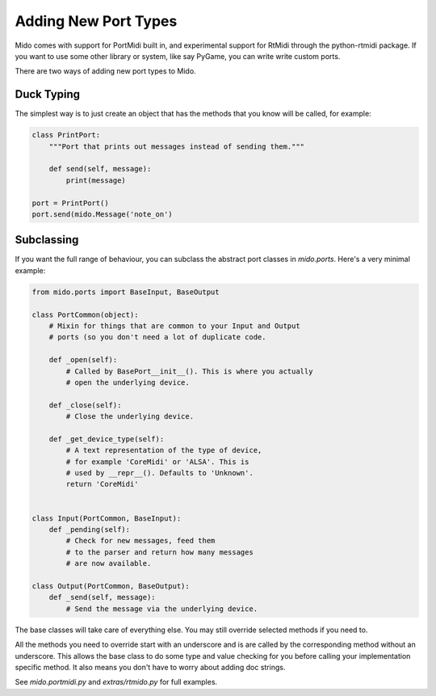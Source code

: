 Adding New Port Types
======================

Mido comes with support for PortMidi built in, and experimental
support for RtMidi through the python-rtmidi package. If you want to
use some other library or system, like say PyGame, you can write write
custom ports.

There are two ways of adding new port types to Mido.


Duck Typing
------------

The simplest way is to just create an object that has the methods
that you know will be called, for example:

.. code:: python

    class PrintPort:
        """Port that prints out messages instead of sending them."""

        def send(self, message):
            print(message)

    port = PrintPort()
    port.send(mido.Message('note_on')


Subclassing
------------

If you want the full range of behaviour, you can subclass the abstract
port classes in `mido.ports`. Here's a very minimal example:

.. code:: python

    from mido.ports import BaseInput, BaseOutput

    class PortCommon(object):
        # Mixin for things that are common to your Input and Output
        # ports (so you don't need a lot of duplicate code.

        def _open(self):
            # Called by BasePort__init__(). This is where you actually
            # open the underlying device.

        def _close(self):
            # Close the underlying device.

        def _get_device_type(self):
            # A text representation of the type of device,
            # for example 'CoreMidi' or 'ALSA'. This is
            # used by __repr__(). Defaults to 'Unknown'.
            return 'CoreMidi'


    class Input(PortCommon, BaseInput):
        def _pending(self):
            # Check for new messages, feed them
            # to the parser and return how many messages
            # are now available.

    class Output(PortCommon, BaseOutput):
        def _send(self, message):
            # Send the message via the underlying device.

The base classes will take care of everything else. You may still
override selected methods if you need to.

All the methods you need to override start with an underscore and is
are called by the corresponding method without an underscore. This
allows the base class to do some type and value checking for you
before calling your implementation specific method. It also means you
don't have to worry about adding doc strings.

See `mido.portmidi.py` and `extras/rtmido.py` for full examples.

